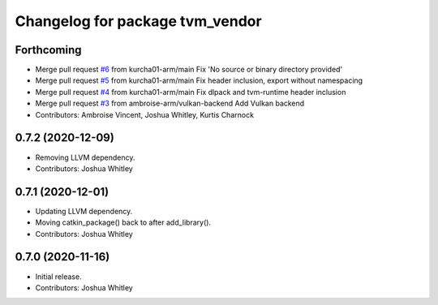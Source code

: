 ^^^^^^^^^^^^^^^^^^^^^^^^^^^^^^^^
Changelog for package tvm_vendor
^^^^^^^^^^^^^^^^^^^^^^^^^^^^^^^^

Forthcoming
-----------
* Merge pull request `#6 <https://github.com/autowarefoundation/tvm_vendor/issues/6>`_ from kurcha01-arm/main
  Fix 'No source or binary directory provided'
* Merge pull request `#5 <https://github.com/autowarefoundation/tvm_vendor/issues/5>`_ from kurcha01-arm/main
  Fix header inclusion, export without namespacing
* Merge pull request `#4 <https://github.com/autowarefoundation/tvm_vendor/issues/4>`_ from kurcha01-arm/main
  Fix dlpack and tvm-runtime header inclusion
* Merge pull request `#3 <https://github.com/autowarefoundation/tvm_vendor/issues/3>`_ from ambroise-arm/vulkan-backend
  Add Vulkan backend
* Contributors: Ambroise Vincent, Joshua Whitley, Kurtis Charnock

0.7.2 (2020-12-09)
------------------
* Removing LLVM dependency.
* Contributors: Joshua Whitley

0.7.1 (2020-12-01)
------------------
* Updating LLVM dependency.
* Moving catkin_package() back to after add_library().
* Contributors: Joshua Whitley

0.7.0 (2020-11-16)
------------------
* Initial release.
* Contributors: Joshua Whitley
